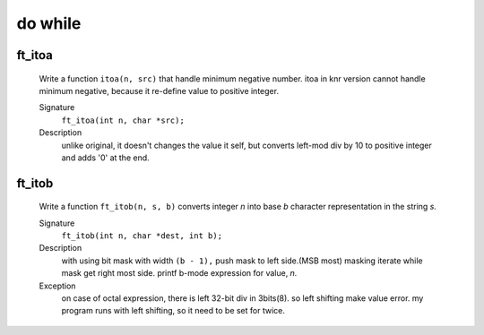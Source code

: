 do while
========

ft_itoa
-------
   Write a function ``itoa(n, src)`` that handle minimum negative number.
   itoa in knr version cannot handle minimum negative, because it re-define value to positive integer.

   Signature
      ``ft_itoa(int n, char *src);``

   Description
      unlike original, it doesn't changes the value it self, but converts left-mod div by 10 to positive integer and adds '0' at the end.


ft_itob
-------
   Write a function ``ft_itob(n, s, b)`` converts integer *n* into base *b* character representation in the string *s.*

   Signature
      ``ft_itob(int n, char *dest, int b);``

   Description
      with using bit mask with width ``(b - 1),`` push mask to left side.(MSB most)
      masking iterate while mask get right most side.
      printf b-mode expression for value, *n.*

   Exception
      on case of octal expression, there is left 32-bit div in 3bits(8).
      so left shifting make value error.
      my program runs with left shifting, so it need to be set for twice.

